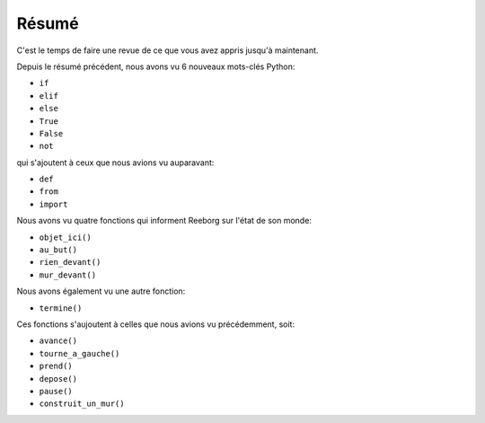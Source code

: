 Résumé
======

C'est le temps de faire une revue de ce que vous avez appris jusqu'à
maintenant.

Depuis le résumé précédent,
nous avons vu 6 nouveaux mots-clés Python:

-  ``if``
-  ``elif``
-  ``else``
-  ``True``
-  ``False``
-  ``not``

qui s'ajoutent à ceux que nous avions vu auparavant:

-  ``def``
-  ``from``
-  ``import``

Nous avons vu quatre fonctions qui informent Reeborg
sur l'état de son monde:

-  ``objet_ici()``
-  ``au_but()``
-  ``rien_devant()``
-  ``mur_devant()``

Nous avons également vu une autre fonction:

-  ``termine()``

Ces fonctions s'aujoutent
à celles que nous avions vu précédemment, soit:

-  ``avance()``
-  ``tourne_a_gauche()``
-  ``prend()``
-  ``depose()``
-  ``pause()``
-  ``construit_un_mur()``
